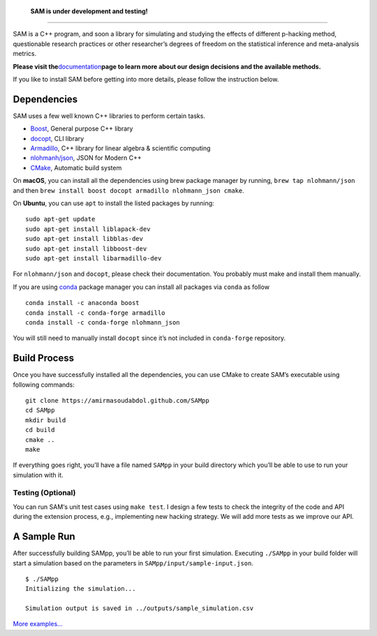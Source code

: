    **SAM is under development and testing!**

--------------

SAM is a C++ program, and soon a library for simulating and studying the
effects of different p-hacking method, questionable research practices
or other researcher’s degrees of freedom on the statistical inference
and meta-analysis metrics.

**Please visit the**\ `documentation <index.md>`__\ **page to learn more
about our design decisions and the available methods.**

If you like to install SAM before getting into more details, please
follow the instruction below.

.. _readme-deps:

Dependencies
------------

SAM uses a few well known C++ libraries to perform certain tasks.

-  `Boost <https://github.com/docopt/docopt.cpp>`__, General purpose C++
   library
-  `docopt <https://github.com/docopt/docopt.cpp>`__, CLI library
-  `Armadillo <http://arma.sourceforge.net/>`__, C++ library for linear
   algebra & scientific computing
-  `nlohmanh/json <https://github.com/nlohmann/json>`__, JSON for Modern
   C++
-  `CMake <https://cmake.org>`__, Automatic build system

On **macOS**, you can install all the dependencies using brew package
manager by running, ``brew tap nlohmann/json`` and then
``brew install boost docopt armadillo nlohmann_json cmake``.

On **Ubuntu**, you can use ``apt`` to install the listed packages by
running:

::

   sudo apt-get update
   sudo apt-get install liblapack-dev
   sudo apt-get install libblas-dev
   sudo apt-get install libboost-dev
   sudo apt-get install libarmadillo-dev

For ``nlohmann/json`` and ``docopt``, please check their documentation.
You probably must make and install them manually.

If you are using `conda <https://anaconda.org>`__ package manager you
can install all packages via ``conda`` as follow

::

   conda install -c anaconda boost
   conda install -c conda-forge armadillo
   conda install -c conda-forge nlohmann_json

You will still need to manually install ``docopt`` since it’s not
included in ``conda-forge`` repository.

.. _readme-build:

Build Process
-------------

Once you have successfully installed all the dependencies, you can use
CMake to create SAM’s executable using following commands:

::

   git clone https://amirmasoudabdol.github.com/SAMpp
   cd SAMpp
   mkdir build
   cd build
   cmake ..
   make

If everything goes right, you’ll have a file named ``SAMpp`` in your
build directory which you’ll be able to use to run your simulation with
it.

.. _readme-test:

Testing (Optional)
~~~~~~~~~~~~~~~~~~

You can run SAM‘s unit test cases using ``make test``. I design a few
tests to check the integrity of the code and API during the extension
process, e.g., implementing new hacking strategy. We will add more tests
as we improve our API.

.. _readme-sample-run:

A Sample Run
------------

After successfully building SAMpp, you’ll be able to run your first
simulation. Executing ``./SAMpp`` in your build folder will start a
simulation based on the parameters in ``SAMpp/input/sample-input.json``.

::

   $ ./SAMpp
   Initializing the simulation...

   Simulation output is saved in ../outputs/sample_simulation.csv

`More examples… <doc/examples.md>`__

